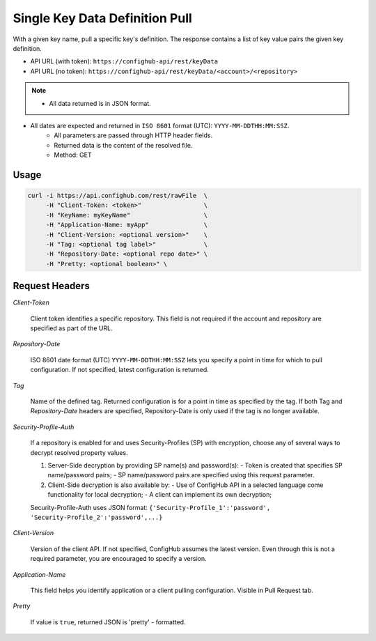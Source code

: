 ****************
Single Key Data Definition Pull
****************

With a given key name, pull a specific key's definition.
The response contains a list of key value pairs the given key definition.

- API URL (with token):  ``https://confighub-api/rest/keyData``
- API URL (no token):  ``https://confighub-api/rest/keyData/<account>/<repository>``


.. note:: - All data returned is in JSON format.
- All dates are expected and returned in ``ISO 8601`` format (UTC): ``YYYY-MM-DDTHH:MM:SSZ``.
   - All parameters are passed through HTTP header fields.
   - Returned data is the content of the resolved file.
   - Method: GET


Usage
-----

.. code-block:: bash

   curl -i https://api.confighub.com/rest/rawFile  \
        -H "Client-Token: <token>"                 \
        -H "KeyName: myKeyName"                    \
        -H "Application-Name: myApp"               \
        -H "Client-Version: <optional version>"    \
        -H "Tag: <optional tag label>"             \
        -H "Repository-Date: <optional repo date>" \
        -H "Pretty: <optional boolean>" \


Request Headers
---------------

*Client-Token*

   Client token identifies a specific repository. This field is not required if the account and repository
   are specified as part of the URL.


*Repository-Date*

   ISO 8601 date format (UTC) ``YYYY-MM-DDTHH:MM:SSZ`` lets you specify a point in time for which to pull
   configuration. If not specified, latest configuration is returned.

*Tag*

   Name of the defined tag. Returned configuration is for a point in time as specified by the tag. If both
   Tag and *Repository-Date* headers are specified, Repository-Date is only used if the tag is no longer
   available.

*Security-Profile-Auth*

   If a repository is enabled for and uses Security-Profiles (SP) with encryption, choose any of several
   ways to decrypt resolved property values.

   #. Server-Side decryption by providing SP name(s) and password(s):
      - Token is created that specifies SP name/password pairs;
      - SP name/password pairs are specified using this request parameter.

   #. Client-Side decryption is also available by:
      - Use of ConfigHub API in a selected language come functionality for local decryption;
      - A client can implement its own decryption;

   Security-Profile-Auth uses JSON format: ``{'Security-Profile_1':'password', 'Security-Profile_2':'password',...}``

*Client-Version*

   Version of the client API. If not specified, ConfigHub assumes the latest version. Even through this is
   not a required parameter, you are encouraged to specify a version.


*Application-Name*

   This field helps you identify application or a client pulling configuration. Visible in Pull Request tab.

*Pretty*

   If value is ``true``, returned JSON is 'pretty' - formatted.

